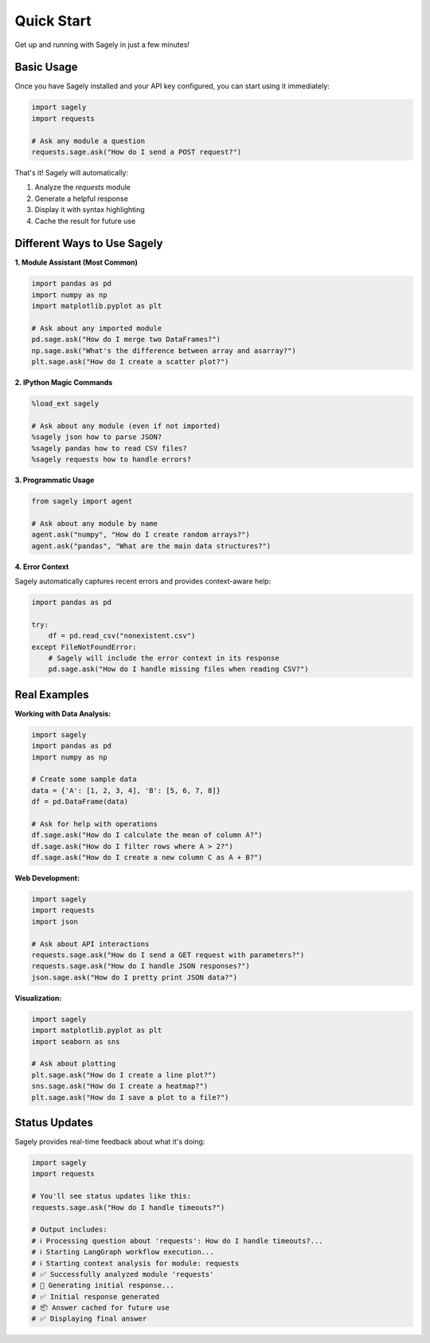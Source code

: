 Quick Start
==========

Get up and running with Sagely in just a few minutes!

Basic Usage
----------

Once you have Sagely installed and your API key configured, you can start using it immediately:

.. code-block:: python

   import sagely
   import requests
   
   # Ask any module a question
   requests.sage.ask("How do I send a POST request?")

That's it! Sagely will automatically:

1. Analyze the `requests` module
2. Generate a helpful response
3. Display it with syntax highlighting
4. Cache the result for future use

Different Ways to Use Sagely
---------------------------

**1. Module Assistant (Most Common)**

.. code-block:: python

   import pandas as pd
   import numpy as np
   import matplotlib.pyplot as plt
   
   # Ask about any imported module
   pd.sage.ask("How do I merge two DataFrames?")
   np.sage.ask("What's the difference between array and asarray?")
   plt.sage.ask("How do I create a scatter plot?")

**2. IPython Magic Commands**

.. code-block:: python

   %load_ext sagely
   
   # Ask about any module (even if not imported)
   %sagely json how to parse JSON?
   %sagely pandas how to read CSV files?
   %sagely requests how to handle errors?

**3. Programmatic Usage**

.. code-block:: python

   from sagely import agent
   
   # Ask about any module by name
   agent.ask("numpy", "How do I create random arrays?")
   agent.ask("pandas", "What are the main data structures?")

**4. Error Context**

Sagely automatically captures recent errors and provides context-aware help:

.. code-block:: python

   import pandas as pd
   
   try:
       df = pd.read_csv("nonexistent.csv")
   except FileNotFoundError:
       # Sagely will include the error context in its response
       pd.sage.ask("How do I handle missing files when reading CSV?")

Real Examples
------------

**Working with Data Analysis:**

.. code-block:: python

   import sagely
   import pandas as pd
   import numpy as np
   
   # Create some sample data
   data = {'A': [1, 2, 3, 4], 'B': [5, 6, 7, 8]}
   df = pd.DataFrame(data)
   
   # Ask for help with operations
   df.sage.ask("How do I calculate the mean of column A?")
   df.sage.ask("How do I filter rows where A > 2?")
   df.sage.ask("How do I create a new column C as A + B?")

**Web Development:**

.. code-block:: python

   import sagely
   import requests
   import json
   
   # Ask about API interactions
   requests.sage.ask("How do I send a GET request with parameters?")
   requests.sage.ask("How do I handle JSON responses?")
   json.sage.ask("How do I pretty print JSON data?")

**Visualization:**

.. code-block:: python

   import sagely
   import matplotlib.pyplot as plt
   import seaborn as sns
   
   # Ask about plotting
   plt.sage.ask("How do I create a line plot?")
   sns.sage.ask("How do I create a heatmap?")
   plt.sage.ask("How do I save a plot to a file?")

Status Updates
-------------

Sagely provides real-time feedback about what it's doing:

.. code-block:: python

   import sagely
   import requests
   
   # You'll see status updates like this:
   requests.sage.ask("How do I handle timeouts?")
   
   # Output includes:
   # ℹ️ Processing question about 'requests': How do I handle timeouts?...
   # ℹ️ Starting LangGraph workflow execution...
   # ℹ️ Starting context analysis for module: requests
   # ✅ Successfully analyzed module 'requests'
   # 🤔 Generating initial response...
   # ✅ Initial response generated
   # 📦 Answer cached for future use
   # ✅ Displaying final answer 